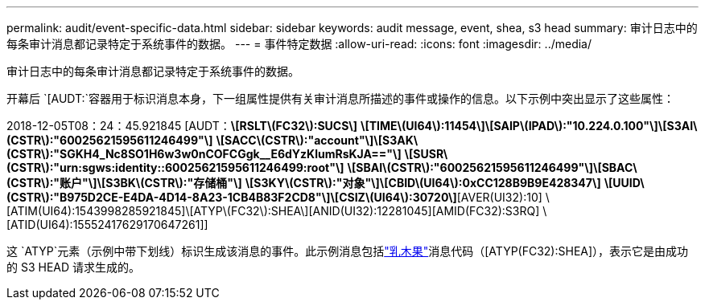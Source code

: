 ---
permalink: audit/event-specific-data.html 
sidebar: sidebar 
keywords: audit message, event, shea, s3 head 
summary: 审计日志中的每条审计消息都记录特定于系统事件的数据。 
---
= 事件特定数据
:allow-uri-read: 
:icons: font
:imagesdir: ../media/


[role="lead"]
审计日志中的每条审计消息都记录特定于系统事件的数据。

开幕后 `[AUDT:`容器用于标识消息本身，下一组属性提供有关审计消息所描述的事件或操作的信息。以下示例中突出显示了这些属性：

[]
====
2018-12-05T08：24：45.921845 [AUDT：*\[RSLT\(FC32\):SUCS\]* *\[TIME\(UI64\):11454\]\[SAIP\(IPAD\):"10.224.0.100"\]\[S3AI\(CSTR\):"60025621595611246499"\]* *\[SACC\(CSTR\):"account"\]\[S3AK\(CSTR\):"SGKH4_Nc8SO1H6w3w0nCOFCGgk__E6dYzKlumRsKJA=="\]* *\[SUSR\(CSTR\):"urn:sgws:identity::60025621595611246499:root"\]* *\[SBAI\(CSTR\):"60025621595611246499"\]\[SBAC\(CSTR\):"账户"\]\[S3BK\(CSTR\):"存储桶"\]* *\[S3KY\(CSTR\):"对象"\]\[CBID\(UI64\):0xCC128B9B9E428347\]* *\[UUID\(CSTR\):"B975D2CE-E4DA-4D14-8A23-1CB4B83F2CD8"\]\[CSIZ\(UI64\):30720\]*[AVER(UI32):10] \[ATIM(UI64):1543998285921845]\[ATYP\(FC32\):SHEA\][ANID(UI32):12281045][AMID(FC32):S3RQ] \[ATID(UI64):15552417629170647261]]

====
这 `ATYP`元素（示例中带下划线）标识生成该消息的事件。此示例消息包括link:shea-s3-head.html["乳木果"]消息代码（[ATYP(FC32):SHEA]），表示它是由成功的 S3 HEAD 请求生成的。
